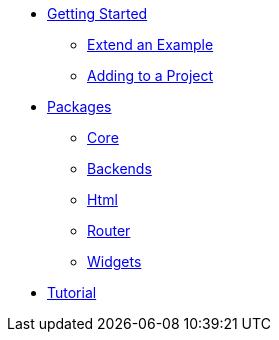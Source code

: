 * xref:getting-started/index.adoc[Getting Started]
** xref:getting-started/extend-an-example.adoc[Extend an Example]
** xref:getting-started/adding-to-your-project.adoc[Adding to a Project]
* xref:packages/index.adoc[Packages]
** xref:packages/core.adoc[Core]
** xref:packages/backends.adoc[Backends]
** xref:packages/html.adoc[Html]
** xref:packages/router.adoc[Router]
** xref:packages/widgets.adoc[Widgets]
* xref:tutorial/index.adoc[Tutorial]
